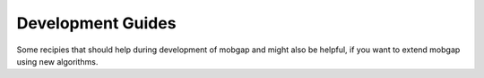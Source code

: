 .. _dev_guides:

Development Guides
==================
Some recipies that should help during development of mobgap and might also be helpful, if you want to extend mobgap
using new algorithms.
